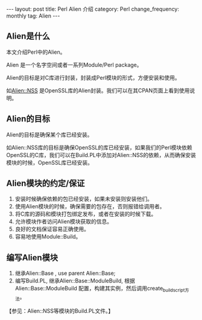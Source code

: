 #+begin_html
---
layout: post
title: Perl Alien 介绍
category: Perl
change_frequency: monthly
tag: Alien
---
#+end_html

** Alien是什么
本文介绍Perl中的Alien。

Alien 是一个名字空间或者一系列Module/Perl package。 

Alien的目标是对C库进行封装，封装成Perl模块的形式，方便安装和使用。

如[[http://search.cpan.org/perldoc?Alien%3A%3AOpenSSL][Alien::NSS]] 是OpenSSL库的Alien封装。我们可以在其CPAN页面上看到使用说明。

** Alien的目标
Alien的目标是确保某个库已经安装。

如Alien::NSS库的目标是确保OpenSSL的库已经安装，如果我们的Perl模块依赖OpenSSL的C库，我们可以在Build.PL中添加对Alien::NSS的依赖，从而确保安装
模块的时候，OpenSSL库已经安装。

** Alien模块的约定/保证
1. 安装时候确保依赖的包已经安装，如果未安装则安装他们。
2. 使用Alien模块的时候，确保需要的包存在，否则报错给调用者。
3. 将C库的源码和模块打包绑定发布，或者在安装的时候下载。
4. 允许模块作者访问Alien模块获取的信息。
5. 良好的文档保证容易正确使用。
6. 容易地使用Module::Build。

** 编写Alien模块
1. 继承Alien::Base , use parent Alien::Base;
2. 编写Build.PL, 继承Alien::Base::ModuleBuild, 根据Alien::Base::ModuleBuild 配置，构建其实例，然后调用create_build_script方法。
【参见：Alien::NSS等模块的Build.PL文件。】


 
